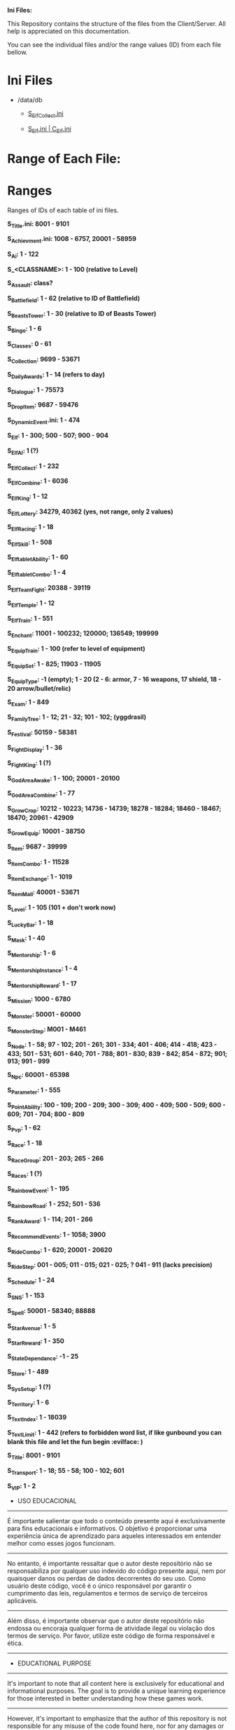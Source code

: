 # IniFiles

*Ini Files:*

This Repository contains the structure of the files from the Client/Server.
All help is appreciated on this documentation.

You can see the individual files and/or the range values (ID) from each file bellow.

* Ini Files
  - /data/db
    + [[https://github.com/theghostcoders/iniFiles/tree/main/S_ElfCollect][S_ElfCollect.ini]]

    + [[https://github.com/theghostcoders/iniFiles/tree/main/C_Elf.ini][S_Elf.ini | C_Elf.ini]]
 
 
* Range of Each File:

* Ranges

Ranges of IDs of each table of ini files.

*S_Title.ini: 8001 - 9101*

*S_Achievment.ini: 1008 - 6757, 20001 - 58959*

*S_Ai: 1 - 122*

*S_<CLASSNAME>: 1 - 100 (relative to Level)*

*S_Assault: class?*

*S_Battlefield: 1 - 62 (relative to ID of Battlefield)*

*S_BeastsTower: 1 - 30 (relative to ID of Beasts Tower)*

*S_Bingo: 1 - 6*

*S_Classes: 0 - 61*

*S_Collection: 9699 - 53671*

*S_DailyAwards: 1 - 14 (refers to day)*

*S_Dialogue: 1 - 75573*

*S_DropItem: 9687 - 59476*

*S_DynamicEvent.ini: 1 - 474*

*S_Elf: 1 - 300; 500 - 507; 900 - 904*

*S_ElfAI: 1 (?)*

*S_ElfCollect: 1 - 232*

*S_ElfCombine: 1 - 6036*

*S_ElfKing: 1 - 12*

*S_ElfLottery: 34279, 40362 (yes, not range, only 2 values)*

*S_ElfRacing: 1 - 18*

*S_ElfSkill: 1 - 508*

*S_ElftabletAbility: 1 - 60*

*S_ElftabletCombo: 1 - 4*

*S_ElfTeamFight: 20388 - 39119*

*S_ElfTemple: 1 - 12*

*S_ElfTrain: 1 - 551*

*S_Enchant: 11001 - 100232; 120000; 136549; 199999*

*S_EquipTrain: 1 - 100 (refer to level of equipment)*

*S_EquipSet: 1 - 825; 11903 - 11905*

*S_EquipType: -1 (empty); 1 - 20 (2 - 6: armor, 7 - 16 weapons, 17 shield, 18 - 20 arrow/bullet/relic)*

*S_Exam: 1 - 849*

*S_FamilyTree: 1 - 12; 21 - 32; 101 - 102; (yggdrasil)*

*S_Festival: 50159 - 58381*

*S_FightDisplay: 1 - 36*

*S_FightKing: 1 (?)*

*S_GodAreaAwake: 1 - 100; 20001 - 20100*

*S_GodAreaCombine: 1 - 77*

*S_GrowCrop: 10212 - 10223; 14736 - 14739; 18278 - 18284; 18460 - 18467; 18470; 20961 - 42909*

*S_GrowEquip: 10001 - 38750*

*S_Item: 9687 - 39999*

*S_ItemCombo: 1 - 11528*

*S_ItemExchange: 1 - 1019*

*S_ItemMall: 40001 - 53671*

*S_Level: 1 - 105 (101 + don't work now)*

*S_LuckyBar: 1 - 18*

*S_Mask: 1 - 40*

*S_Mentorship: 1 - 6*

*S_MentorshipInstance: 1 - 4*

*S_MentorshipReward: 1 - 17*

*S_Mission: 1000 - 6780*

*S_Monster: 50001 - 60000*

*S_MonsterStep: M001 - M461*

*S_Node: 1 - 58; 97 - 102; 201 - 261; 301 - 334; 401 - 406; 414 - 418; 423 - 433; 501 - 531; 601 - 640; 701 - 788; 801 - 830; 839 - 842; 854 - 872; 901; 913; 991 - 999*

*S_Npc: 60001 - 65398*

*S_Parameter: 1 - 555*

*S_PointAbility: 100 - 109; 200 - 209; 300 - 309; 400 - 409; 500 - 509; 600 - 609; 701 - 704; 800 - 809*

*S_Pvp: 1 - 62*

*S_Race: 1 - 18*

*S_RaceGroup: 201 - 203; 265 - 266*

*S_Races: 1 (?)*

*S_RainbowEvent: 1 - 195*

*S_RainbowRoad: 1 - 252; 501 - 536*

*S_RankAward: 1 - 114; 201 - 266*

*S_RecommendEvents: 1 - 1058; 3900*

*S_RideCombo: 1 - 620; 20001 - 20620*

*S_RideStep: 001 - 005; 011 - 015; 021 - 025; ? 041 - 911 (lacks precision)*

*S_Schedule: 1 - 24*

*S_SNS: 1 - 153*

*S_Spell: 50001 - 58340; 88888*

*S_StarAvenue: 1 - 5*

*S_StarReward: 1 - 350*

*S_StateDependance: -1 - 25*

*S_Store: 1 - 489*

*S_SysSetup: 1 (?)*

*S_Territory: 1 - 6*

*S_TextIndex: 1 - 18039*

*S_TextLimit: 1 - 442 (refers to forbidden word list, if like gunbound you can blank this file and let the fun begin :evilface: )*

*S_Title: 8001 - 9101*

*S_Transport: 1 - 18; 55 - 58; 100 - 102; 601*

*S_VIP: 1 - 2*

- USO EDUCACIONAL
--------------------------
É importante salientar que todo o conteúdo presente aqui é exclusivamente para fins educacionais e informativos. O objetivo é proporcionar uma experiência única de aprendizado para aqueles interessados em entender melhor como esses jogos funcionam.
--------------------------
No entanto, é importante ressaltar que o autor deste repositório não se responsabiliza por qualquer uso indevido do código presente aqui, nem por quaisquer danos ou perdas de dados decorrentes do seu uso. Como usuário deste código, você é o único responsável por garantir o cumprimento das leis, regulamentos e termos de serviço de terceiros aplicáveis.
--------------------------
Além disso, é importante observar que o autor deste repositório não endossa ou encoraja qualquer forma de atividade ilegal ou violação dos termos de serviço. Por favor, utilize este código de forma responsável e ética.
-------------------------


- EDUCATIONAL PURPOSE
--------------------------
It's important to note that all content here is exclusively for educational and informational purposes. The goal is to provide a unique learning experience for those interested in better understanding how these games work.
--------------------------
However, it's important to emphasize that the author of this repository is not responsible for any misuse of the code found here, nor for any damages or data loss resulting from its use. As a user of this code, you are solely responsible for ensuring compliance with applicable laws, regulations, and third-party terms of service.
--------------------------
Additionally, it's important to note that the author of this repository does not endorse or encourage any form of illegal activity or violation of terms of service. Please use this code responsibly and ethically.
--------------------------
